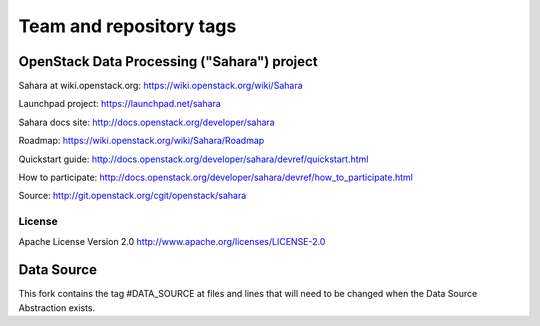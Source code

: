 ========================
Team and repository tags
========================

.. image:: http://governance.openstack.org/badges/sahara.svg
    :target: http://governance.openstack.org/reference/tags/index.html

.. Change things from this point on

OpenStack Data Processing ("Sahara") project
============================================

Sahara at wiki.openstack.org: https://wiki.openstack.org/wiki/Sahara

Launchpad project: https://launchpad.net/sahara

Sahara docs site: http://docs.openstack.org/developer/sahara

Roadmap: https://wiki.openstack.org/wiki/Sahara/Roadmap

Quickstart guide: http://docs.openstack.org/developer/sahara/devref/quickstart.html

How to participate: http://docs.openstack.org/developer/sahara/devref/how_to_participate.html

Source: http://git.openstack.org/cgit/openstack/sahara


License
-------

Apache License Version 2.0 http://www.apache.org/licenses/LICENSE-2.0


Data Source
==========================================

This fork contains the tag #DATA_SOURCE at files and lines that will need
to be changed when the Data Source Abstraction exists.
